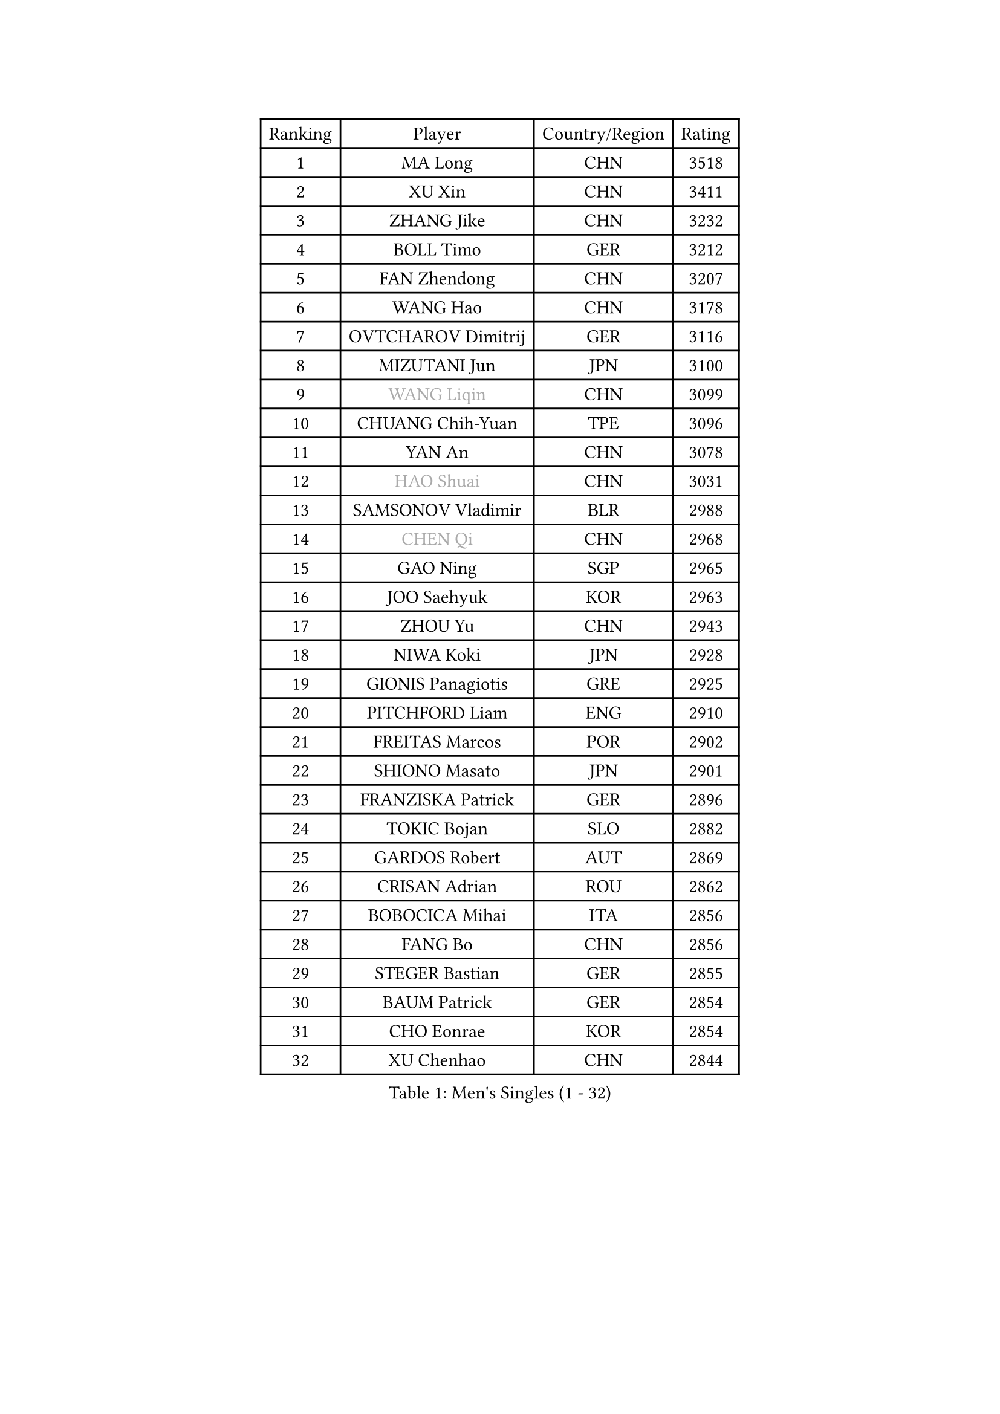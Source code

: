 
#set text(font: ("Courier New", "NSimSun"))
#figure(
  caption: "Men's Singles (1 - 32)",
    table(
      columns: 4,
      [Ranking], [Player], [Country/Region], [Rating],
      [1], [MA Long], [CHN], [3518],
      [2], [XU Xin], [CHN], [3411],
      [3], [ZHANG Jike], [CHN], [3232],
      [4], [BOLL Timo], [GER], [3212],
      [5], [FAN Zhendong], [CHN], [3207],
      [6], [WANG Hao], [CHN], [3178],
      [7], [OVTCHAROV Dimitrij], [GER], [3116],
      [8], [MIZUTANI Jun], [JPN], [3100],
      [9], [#text(gray, "WANG Liqin")], [CHN], [3099],
      [10], [CHUANG Chih-Yuan], [TPE], [3096],
      [11], [YAN An], [CHN], [3078],
      [12], [#text(gray, "HAO Shuai")], [CHN], [3031],
      [13], [SAMSONOV Vladimir], [BLR], [2988],
      [14], [#text(gray, "CHEN Qi")], [CHN], [2968],
      [15], [GAO Ning], [SGP], [2965],
      [16], [JOO Saehyuk], [KOR], [2963],
      [17], [ZHOU Yu], [CHN], [2943],
      [18], [NIWA Koki], [JPN], [2928],
      [19], [GIONIS Panagiotis], [GRE], [2925],
      [20], [PITCHFORD Liam], [ENG], [2910],
      [21], [FREITAS Marcos], [POR], [2902],
      [22], [SHIONO Masato], [JPN], [2901],
      [23], [FRANZISKA Patrick], [GER], [2896],
      [24], [TOKIC Bojan], [SLO], [2882],
      [25], [GARDOS Robert], [AUT], [2869],
      [26], [CRISAN Adrian], [ROU], [2862],
      [27], [BOBOCICA Mihai], [ITA], [2856],
      [28], [FANG Bo], [CHN], [2856],
      [29], [STEGER Bastian], [GER], [2855],
      [30], [BAUM Patrick], [GER], [2854],
      [31], [CHO Eonrae], [KOR], [2854],
      [32], [XU Chenhao], [CHN], [2844],
    )
  )#pagebreak()

#set text(font: ("Courier New", "NSimSun"))
#figure(
  caption: "Men's Singles (33 - 64)",
    table(
      columns: 4,
      [Ranking], [Player], [Country/Region], [Rating],
      [33], [FEGERL Stefan], [AUT], [2818],
      [34], [GACINA Andrej], [CRO], [2812],
      [35], [TANG Peng], [HKG], [2810],
      [36], [YOSHIDA Kaii], [JPN], [2801],
      [37], [MURAMATSU Yuto], [JPN], [2793],
      [38], [ZHAN Jian], [SGP], [2782],
      [39], [MENGEL Steffen], [GER], [2779],
      [40], [LEE Jungwoo], [KOR], [2778],
      [41], [LIANG Jingkun], [CHN], [2774],
      [42], [KIM Minseok], [KOR], [2773],
      [43], [MATSUDAIRA Kenta], [JPN], [2770],
      [44], [LIU Yi], [CHN], [2765],
      [45], [KIM Hyok Bong], [PRK], [2753],
      [46], [WANG Zengyi], [POL], [2752],
      [47], [JEONG Sangeun], [KOR], [2749],
      [48], [FILUS Ruwen], [GER], [2743],
      [49], [LUNDQVIST Jens], [SWE], [2734],
      [50], [DRINKHALL Paul], [ENG], [2730],
      [51], [SHIBAEV Alexander], [RUS], [2729],
      [52], [CHEN Chien-An], [TPE], [2725],
      [53], [CHEN Weixing], [AUT], [2725],
      [54], [MATTENET Adrien], [FRA], [2724],
      [55], [LIN Gaoyuan], [CHN], [2722],
      [56], [ASSAR Omar], [EGY], [2718],
      [57], [STOYANOV Niagol], [ITA], [2718],
      [58], [MONTEIRO Joao], [POR], [2709],
      [59], [PERSSON Jon], [SWE], [2709],
      [60], [ACHANTA Sharath Kamal], [IND], [2706],
      [61], [WONG Chun Ting], [HKG], [2705],
      [62], [#text(gray, "SUSS Christian")], [GER], [2703],
      [63], [WANG Eugene], [CAN], [2699],
      [64], [PROKOPCOV Dmitrij], [CZE], [2698],
    )
  )#pagebreak()

#set text(font: ("Courier New", "NSimSun"))
#figure(
  caption: "Men's Singles (65 - 96)",
    table(
      columns: 4,
      [Ranking], [Player], [Country/Region], [Rating],
      [65], [WANG Yang], [SVK], [2692],
      [66], [WU Zhikang], [SGP], [2692],
      [67], [#text(gray, "KIM Junghoon")], [KOR], [2690],
      [68], [ZHOU Qihao], [CHN], [2688],
      [69], [KOU Lei], [UKR], [2684],
      [70], [LI Ahmet], [TUR], [2682],
      [71], [OH Sangeun], [KOR], [2679],
      [72], [HABESOHN Daniel], [AUT], [2679],
      [73], [PERSSON Jorgen], [SWE], [2676],
      [74], [TAKAKIWA Taku], [JPN], [2671],
      [75], [YOSHIMURA Maharu], [JPN], [2671],
      [76], [CHAN Kazuhiro], [JPN], [2670],
      [77], [MORIZONO Masataka], [JPN], [2664],
      [78], [HE Zhiwen], [ESP], [2662],
      [79], [GORAK Daniel], [POL], [2659],
      [80], [KIM Nam Chol], [PRK], [2657],
      [81], [APOLONIA Tiago], [POR], [2656],
      [82], [MADRID Marcos], [MEX], [2653],
      [83], [OYA Hidetoshi], [JPN], [2652],
      [84], [SHANG Kun], [CHN], [2650],
      [85], [ELOI Damien], [FRA], [2649],
      [86], [LEE Sang Su], [KOR], [2649],
      [87], [TSUBOI Gustavo], [BRA], [2644],
      [88], [YOSHIDA Masaki], [JPN], [2644],
      [89], [ZHOU Kai], [CHN], [2641],
      [90], [SCHLAGER Werner], [AUT], [2637],
      [91], [KONECNY Tomas], [CZE], [2636],
      [92], [JEOUNG Youngsik], [KOR], [2636],
      [93], [KOSIBA Daniel], [HUN], [2635],
      [94], [PISTEJ Lubomir], [SVK], [2634],
      [95], [PAK Sin Hyok], [PRK], [2634],
      [96], [#text(gray, "SVENSSON Robert")], [SWE], [2632],
    )
  )#pagebreak()

#set text(font: ("Courier New", "NSimSun"))
#figure(
  caption: "Men's Singles (97 - 128)",
    table(
      columns: 4,
      [Ranking], [Player], [Country/Region], [Rating],
      [97], [#text(gray, "VANG Bora")], [TUR], [2631],
      [98], [#text(gray, "LIN Ju")], [DOM], [2630],
      [99], [GAUZY Simon], [FRA], [2625],
      [100], [LEBESSON Emmanuel], [FRA], [2624],
      [101], [MAZE Michael], [DEN], [2618],
      [102], [WALTHER Ricardo], [GER], [2616],
      [103], [MATSUDAIRA Kenji], [JPN], [2615],
      [104], [GERASSIMENKO Kirill], [KAZ], [2612],
      [105], [ROBINOT Quentin], [FRA], [2612],
      [106], [KREANGA Kalinikos], [GRE], [2608],
      [107], [OUAICHE Stephane], [ALG], [2605],
      [108], [IONESCU Ovidiu], [ROU], [2604],
      [109], [ARUNA Quadri], [NGR], [2602],
      [110], [SMIRNOV Alexey], [RUS], [2602],
      [111], [HUANG Sheng-Sheng], [TPE], [2600],
      [112], [#text(gray, "YIN Hang")], [CHN], [2599],
      [113], [KIM Donghyun], [KOR], [2596],
      [114], [SEO Hyundeok], [KOR], [2595],
      [115], [KANG Dongsoo], [KOR], [2594],
      [116], [GERALDO Joao], [POR], [2591],
      [117], [ROBINOT Alexandre], [FRA], [2590],
      [118], [HOU Yingchao], [CHN], [2589],
      [119], [STERNBERG Kasper], [DEN], [2586],
      [120], [KOSOWSKI Jakub], [POL], [2584],
      [121], [GONZALEZ Daniel], [PUR], [2583],
      [122], [UEDA Jin], [JPN], [2580],
      [123], [TOSIC Roko], [CRO], [2580],
      [124], [CHEUNG Yuk], [HKG], [2579],
      [125], [MATSUMOTO Cazuo], [BRA], [2573],
      [126], [TAN Ruiwu], [CRO], [2573],
      [127], [PAIKOV Mikhail], [RUS], [2571],
      [128], [GERELL Par], [SWE], [2569],
    )
  )